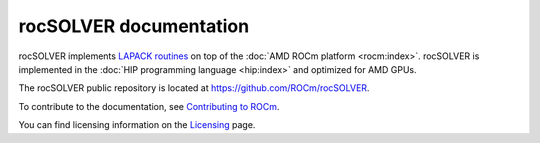 .. meta::
  :description: Introduction to the rocSOLVER documentation and API reference library
  :keywords: rocSOLVER, ROCm, API, documentation

.. _rocsolver:

********************************************************************
rocSOLVER documentation
********************************************************************

rocSOLVER implements `LAPACK routines <https://www.netlib.org/lapack/index.html>`_
on top of the :doc:`AMD ROCm platform <rocm:index>`. rocSOLVER is implemented in the
:doc:`HIP programming language <hip:index>` and optimized for AMD GPUs.

The rocSOLVER public repository is located at `<https://github.com/ROCm/rocSOLVER>`_.

.. grid:: 2
  :gutter: 3

  .. grid-item-card:: Install

    * :doc:`Installation guide <./installation/installlinux>`

  .. grid-item-card:: How to

    * :doc:`Use rocSOLVER <./howto/using>`
    * :doc:`Apply the memory model <./howto/memory>`
    * :doc:`Use multi-level logging <./howto/logging>`
    * :doc:`Run rocSOLVER clients <./howto/clients>`
    * :doc:`Contribute to rocSOLVER <./howto/contribute>`

  .. grid-item-card:: Examples

    * `Client samples <https://github.com/ROCm/rocSOLVER/tree/develop/clients/samples>`_

  .. grid-item-card:: API reference

    * :doc:`rocSOLVER API introduction <./reference/intro>`
    * :doc:`rocSOLVER types <./reference/types>`
    * :doc:`rocSOLVER precision support <./reference/precision>`
    * :doc:`LAPACK auxiliary functions <./reference/auxiliary>`
    * :doc:`LAPACK functions <./reference/lapack>`
    * :doc:`LAPACK-like functions <./reference/lapacklike>`
    * :doc:`Refactorization and direct solvers <./reference/refact>`
    * :doc:`Library and logging functions <./reference/helpers>`
    * :doc:`rocSOLVER performance tuning <./reference/tuning>`
    * :doc:`Deprecated components <./reference/deprecated>`

To contribute to the documentation, see `Contributing to ROCm <https://rocm.docs.amd.com/en/latest/contribute/contributing.html>`_.

You can find licensing information on the `Licensing <https://rocm.docs.amd.com/en/latest/about/license.html>`_ page.
